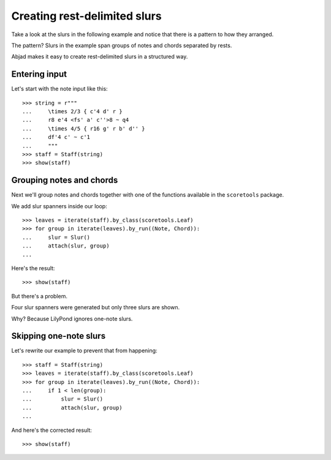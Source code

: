 Creating rest-delimited slurs
=============================

Take a look at the slurs in the following example and notice that
there is a pattern to how they arranged.

.. image:: images/index-1.png


The pattern?  Slurs in the example span groups of notes and chords separated by
rests.

Abjad makes it easy to create rest-delimited slurs in a structured way.


Entering input
--------------

Let's start with the note input like this:

::

   >>> string = r"""
   ...     \times 2/3 { c'4 d' r } 
   ...     r8 e'4 <fs' a' c''>8 ~ q4 
   ...     \times 4/5 { r16 g' r b' d'' } 
   ...     df'4 c' ~ c'1
   ...     """
   >>> staff = Staff(string)
   >>> show(staff)

.. image:: images/index-2.png



Grouping notes and chords
-------------------------

Next we'll group notes and chords together with one of the functions
available in the ``scoretools`` package.

We add slur spanners inside our loop:

::

   >>> leaves = iterate(staff).by_class(scoretools.Leaf)
   >>> for group in iterate(leaves).by_run((Note, Chord)):
   ...     slur = Slur()
   ...     attach(slur, group)
   ... 


Here's the result:

::

   >>> show(staff)

.. image:: images/index-3.png


But there's a problem.

Four slur spanners were generated but only three slurs are shown.

Why? Because LilyPond ignores one-note slurs.


Skipping one-note slurs
-----------------------

Let's rewrite our example to prevent that from happening:

::

   >>> staff = Staff(string)
   >>> leaves = iterate(staff).by_class(scoretools.Leaf)
   >>> for group in iterate(leaves).by_run((Note, Chord)):
   ...     if 1 < len(group):
   ...         slur = Slur()
   ...         attach(slur, group)
   ... 


And here's the corrected result:

::

   >>> show(staff)

.. image:: images/index-4.png
